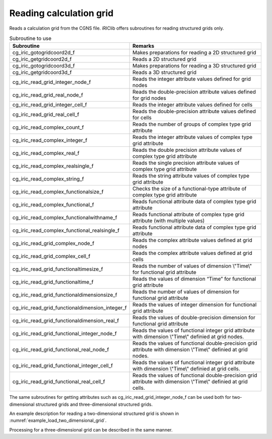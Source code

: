 Reading calculation grid
===========================

Reads a calculation grid from the CGNS file. iRIClib offers
subroutines for reading structured grids only.

.. list-table:: Subroutine to use
   :header-rows: 1

   * - Subroutine
     - Remarks
   * - cg_iric_gotogridcoord2d_f
     - Makes preparations for reading a 2D structured grid
   * - cg_iric_getgridcoord2d_f
     - Reads a 2D structured grid
   * - cg_iric_gotogridcoord3d_f
     - Makes preparations for reading a 3D structured grid
   * - cg_iric_getgridcoord3d_f
     - Reads a 3D structured grid
   * - cg_iric_read_grid_integer_node_f
     - Reads the integer attribute values defined for grid nodes
   * - cg_iric_read_grid_real_node_f
     - Reads the double-precision attribute values defined for grid nodes
   * - cg_iric_read_grid_integer_cell_f
     - Reads the integer attribute values defined for cells
   * - cg_iric_read_grid_real_cell_f
     - Reads the double-precision attribute values defined for cells
   * - cg_iric_read_complex_count_f
     - Reads the number of groups of complex type grid attribute
   * - cg_iric_read_complex_integer_f
     - Reads the integer attribute values of complex type grid attribute
   * - cg_iric_read_complex_real_f
     - Reads the double precision attribute values of complex type grid attribute
   * - cg_iric_read_complex_realsingle_f
     - Reads the single precision attribute values of complex type grid attribute
   * - cg_iric_read_complex_string_f
     - Reads the string attribute values of complex type grid attribute
   * - cg_iric_read_complex_functionalsize_f
     - Checks the size of a functional-type attribute of complex type grid attribute
   * - cg_iric_read_complex_functional_f
     - Reads functional attribute data of complex type grid attribute
   * - cg_iric_read_complex_functionalwithname_f
     - Reads functional attribute of complex type grid attribute (with multiple values)
   * - cg_iric_read_complex_functional_realsingle_f
     - Reads functional attribute data of complex type grid attribute
   * - cg_iric_read_grid_complex_node_f
     - Reads the complex attribute values defined at grid nodes
   * - cg_iric_read_grid_complex_cell_f
     - Reads the complex attribute values defined at grid cells
   * - cg_iric_read_grid_functionaltimesize_f
     - Reads the number of values of dimension \\"Time\\" for functional grid attribute
   * - cg_iric_read_grid_functionaltime_f
     - Reads the values of dimension “Time” for functional grid attribute 
   * - cg_iric_read_grid_functionaldimensionsize_f
     - Reads the number of values of dimension for functional grid attribute
   * - cg_iric_read_grid_functionaldimension_integer_f
     - Reads the values of integer dimension for functional grid attribute
   * - cg_iric_read_grid_functionaldimension_real_f
     - Reads the values of double-precision dimension for functional grid attribute
   * - cg_iric_read_grid_functional_integer_node_f
     - Reads the values of functional integer grid attribute with dimension \\"Time\\" definied at grid nodes.
   * - cg_iric_read_grid_functional_real_node_f
     - Reads the values of functional double-precision grid attribute with dimension \\"Time\\" definied at grid nodes.
   * - cg_iric_read_grid_functional_integer_cell_f
     - Reads the values of functional integer grid attribute with dimension \\"Time\\" definied at grid cells.
   * - cg_iric_read_grid_functional_real_cell_f
     - Reads the values of functional double-precision grid attribute with dimension \\"Time\\" definied at grid cells.

The same subroutines for getting attributes such as cg_iric_read_grid_integer_node_f
can be used both for two-dimensional structured grids and
three-dimensional structured grids.

An example description for reading a two-dimensional structured grid is
shown in :numref:`example_load_two_dimensional_grid`.

.. code-block:: fortran
   :caption: Example of source code to read a grid
   :name: example_load_two_dimensional_grid
   :linenos:

   program Sample3
     implicit none
     include 'cgnslib_f.h'
   
     integer:: fin, ier, discharge_size, i, j
     integer:: isize, jsize
     double precision, dimension(:,:), allocatable:: grid_x, grid_y
     double precision, dimension(:,:), allocatable:: elevation
     integer, dimension(:,:), allocatable:: obstacle
     integer:: rain_timeid
     integer:: rain_timesize
     double precision, dimension(:), allocatable:: rain_time
     double precision, dimension(:,:), allocatable:: rain
   
     ! Open CGNS file
     call cg_open_f('test.cgn', CG_MODE_MODIFY, fin, ier)
     if (ier /=0) STOP "*** Open error of CGNS file ***"
   
     ! Initialize iRIClib
     call cg_iric_init_f(fin, ier)
     if (ier /=0) STOP "*** Initialize error of CGNS file ***"
   
     ! Check the grid size
     call cg_iric_gotogridcoord2d_f(isize, jsize, ier)
   
     ! Allocate memory for loading the grid
     allocate(grid_x(isize,jsize), grid_y(isize,jsize))
     ! Read the grid into memory
     call cg_iric_getgridcoord2d_f(grid_x, grid_y, ier)
   
     if (ier /=0) STOP "*** No grid data ***"
     ! (Output)
     print *, 'grid x,y: isize, jsize=', isize, jsize
     do i = 1, min(isize,5)
       do j = 1, min(jsize,5)
         print *, ' (',i,',',j,')=(',grid_x(i,j),',',grid_y(i,j),')'
       end do
     end do
   
     ! Allocate memory for elevation attribute values that are defined for grid nodes.
     allocate(elevation(isize, jsize))
     ! Read the attribute values.
     call cg_iric_read_grid_real_node_f('Elevation', elevation, ier)
     print *, 'Elevation: isize, jsize=', isize, jsize
     do i = 1, min(isize,5)
       do j = 1, min(jsize,5)
         print *, ' (',i,',',j,')=(',elevation(i,j),')'
       end do
     end do
   
     ! Allocate memory for the obstacle attribute that is defined for cells. The size is (isize-1) * (jsize-1) since it is cell attribute.
     allocate(obstacle(isize-1, jsize-1))
     ! Read the attribute values in.
     call cg_iric_read_grid_integer_cell_f('Obstacle', obstacle, ier)
     print *, 'Obstacle: isize -1, jsize-1=', isize-1, jsize-1
     do i = 1, min(isize-1,5)
       do j = 1, min(jsize-1,5)
         print *, ' (',i,',',j,')=(',obstacle(i,j),')'
       end do
     end do
     ! Read the number of times for Rain
     call cg_iric_read_grid_functionaltimesize_f('Rain', rain_timesize);
     ! Allocate memory for time values of Rain
     allocate(rain_time(rain_timesize))
   
     ! Allocate memory for the rain attribute that is defined for cells. The size is (isize-1) * (jsize-1) since it is cell attribute.  allocate(rain(isize-1, jsize-1))
     ! Read the attribute at Time = 1
     rain_timeid = 1
     call cg_iric_read_grid_functional_real_cell_f('Rain', rain_timeid, rain, ier)
     print *, 'Rain: isize -1, jsize-1=', isize-1, jsize-1
     do i = 1, min(isize-1,5)
       do j = 1, min(jsize-1,5)
         print *, ' (',i,',',j,')=(',rain(i,j),')'
       end do
     end do
   
     ! Deallocate memory that has been allocated
     deallocate(grid_x, grid_y, elevation, obstacle, rain_time, rain)
   
     ! Close CGNS file
     call cg_close_f(fin, ier)
     stop
   end program Sample3

Processing for a three-dimensional grid can be described in the same manner.
